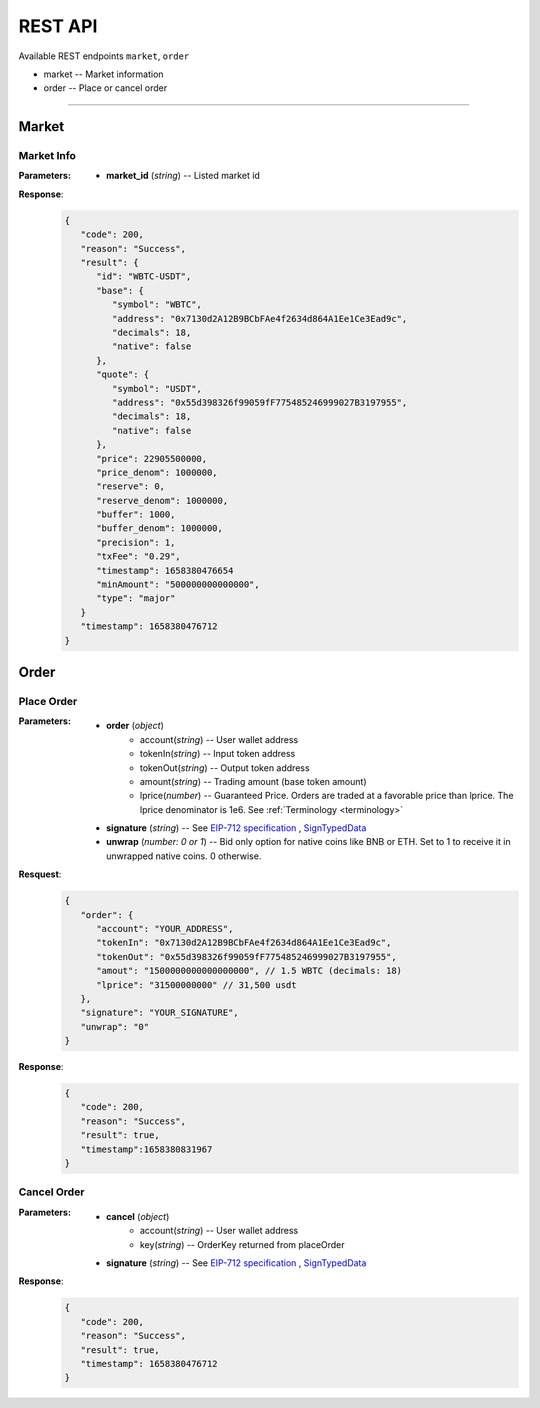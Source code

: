REST API 
********


Available REST endpoints ``market``, ``order``

* market -- Market information
* order -- Place or cancel order

-----


Market
======

Market Info
+++++++++++

.. http:get::  /market
.. http:get::  /market/(string:market_id) 


:Parameters:

   * **market_id** (*string*) -- Listed market id



**Response**:
   .. sourcecode:: json

      {
         "code": 200,
         "reason": "Success",
         "result": {
            "id": "WBTC-USDT",
            "base": {
               "symbol": "WBTC",
               "address": "0x7130d2A12B9BCbFAe4f2634d864A1Ee1Ce3Ead9c",
               "decimals": 18,
               "native": false
            },
            "quote": {
               "symbol": "USDT",
               "address": "0x55d398326f99059fF775485246999027B3197955",
               "decimals": 18,
               "native": false
            },
            "price": 22905500000,
            "price_denom": 1000000,
            "reserve": 0,
            "reserve_denom": 1000000,
            "buffer": 1000,
            "buffer_denom": 1000000,
            "precision": 1,
            "txFee": "0.29",
            "timestamp": 1658380476654
            "minAmount": "500000000000000",
            "type": "major"
         }
         "timestamp": 1658380476712
      }



Order
=====


Place Order
++++++++++++++++

.. http:post::  /order 


:Parameters:

   * **order** (*object*)
            - account(*string*) -- User wallet address
            - tokenIn(*string*) -- Input token address
            - tokenOut(*string*) -- Output token address
            - amount(*string*) -- Trading amount (base token amount)
            - lprice(*number*) -- Guaranteed Price. Orders are traded at a favorable price than lprice. The lprice denominator is 1e6. See :ref:`Terminology <terminology>`
   * **signature** (*string*) -- See `EIP-712 specification`_ , `SignTypedData`_ 
   * **unwrap** (*number: 0 or 1*) -- Bid only option for native coins like BNB or ETH. Set to 1 to receive it in unwrapped native coins. 0 otherwise.


**Resquest**:
   .. sourcecode:: json
      
      {
         "order": {
            "account": "YOUR_ADDRESS",
            "tokenIn": "0x7130d2A12B9BCbFAe4f2634d864A1Ee1Ce3Ead9c",
            "tokenOut": "0x55d398326f99059fF775485246999027B3197955",
            "amout": "1500000000000000000", // 1.5 WBTC (decimals: 18)
            "lprice": "31500000000" // 31,500 usdt
         },
         "signature": "YOUR_SIGNATURE",
         "unwrap": "0"
      }


**Response**:
   .. sourcecode:: json

      {
         "code": 200,
         "reason": "Success",
         "result": true,
         "timestamp":1658380831967
      }


.. code-block:: TypeScript
   :caption: *Place Order Sample*

	
      import axios from 'axios'	
      import { ethers, Wallet } from 'ethers'	
      import { TypedDataField } from '@ethersproject/abstract-signer'	
      import { JsonRpcProvider } from '@ethersproject/providers'	


      const OrderTypeFields = [	
         { name: 'account', type: 'address' },	
         { name: 'tokenIn', type: 'address' },	
         { name: 'tokenOut', type: 'address' },	
         { name: 'amount', type: 'uint256' },	
         { name: 'lprice', type: 'uint256' }	
      ]	

      const placeOrder = async (tokenIn: string, tokenOut: string, amount: string, lprice: number, unwrap: number) => {	
         const wallet: Wallet = new ethers.Wallet('YOUR_PRIVATE_KEY', new JsonRpcProvider('YOUR_RPC_ENDPOINT'))	
         const order = { account: wallet.address, tokenIn, tokenOut, amount, lprice }	
         const domain = { name: 'oscillo', version: 'v1', chainId: 56, verifyingContract: '0x63c33e25051cf97312983f5e9624E00E7b4A424A' }	
         const types: Record<string, Array<TypedDataField>> = { Order: OrderTypeFields }	
         const signature = await wallet._signTypedData(domain, types, order)	
            
         const data = { order, signature, unwrap }	
         return axios({ method: 'POST', url: 'https://api-bsc.osc.finance/order', data })	
      }	

      const toLprice = (price: number, precision: number): number => parseFloat(price.toFixed(precision)) * 1_000_000	

      /**	
      * Sell 1.5 WBTC with lprice $31,500	
      *	
      * Market ID: WBTC-USDT	
      * Market Precision: 0	
      * Base Token: WBTC { address: 0x7130d2A12B9BCbFAe4f2634d864A1Ee1Ce3Ead9c, decimals: 18 }	
      * Quote Token: USDT { address: 0x55d398326f99059fF775485246999027B3197955, decimals: 18 }	
      * */	
      placeOrder('0x7130d2A12B9BCbFAe4f2634d864A1Ee1Ce3Ead9c', '0x55d398326f99059fF775485246999027B3197955', '1500000000000000000', toLprice(31500, 0), 0)	





Cancel Order
++++++++++++++++

.. http:delete::  /order 


:Parameters:

   * **cancel** (*object*)
            - account(*string*) -- User wallet address
            - key(*string*) --  OrderKey returned from placeOrder
   * **signature** (*string*) -- See `EIP-712 specification`_ , `SignTypedData`_ 
  

**Response**:
    .. sourcecode:: json

      {
         "code": 200,
         "reason": "Success",
         "result": true,
         "timestamp": 1658380476712
      }


.. code-block:: TypeScript
   :caption: *Cancel Order Sample*

      import axios from 'axios'
      import { ethers, Wallet } from 'ethers'
      import { TypedDataField } from '@ethersproject/abstract-signer'
      import { JsonRpcProvider } from '@ethersproject/providers'


      const CancelTypeFields = [
         { name: 'key', type: 'string' },
         { name: 'account', type: 'address' }
      ]

      const cancelOrder = async (key: string) => {
         const wallet: Wallet = new ethers.Wallet('YOUR_PRIVATE_KEY', new JsonRpcProvider('YOUR_RPC_ENDPOINT'))
         const cancel = { account: wallet.address, key }         
         const domain = { name: 'oscillo', version: 'v1', chainId: 56, verifyingContract: '0x63c33e25051cf97312983f5e9624E00E7b4A424A' }
         const types: Record<string, Array<TypedDataField>> = { Cancel: CancelTypeFields }
         const signature = await wallet._signTypedData(domain, types, cancel)
         
         const data = { signature, cancel }
         return axios({ method: 'DELETE', url: 'https://api-bsc.osc.finance/order', data })
      }

      cancelOrder('YOUR_ORDER_KEY')



.. _Terminology: 
.. _EIP-712 specification: https://eips.ethereum.org/EIPS/eip-712
.. _SignTypedData: https://docs.ethers.io/v5/api/signer/#Signer-signTypedData
   